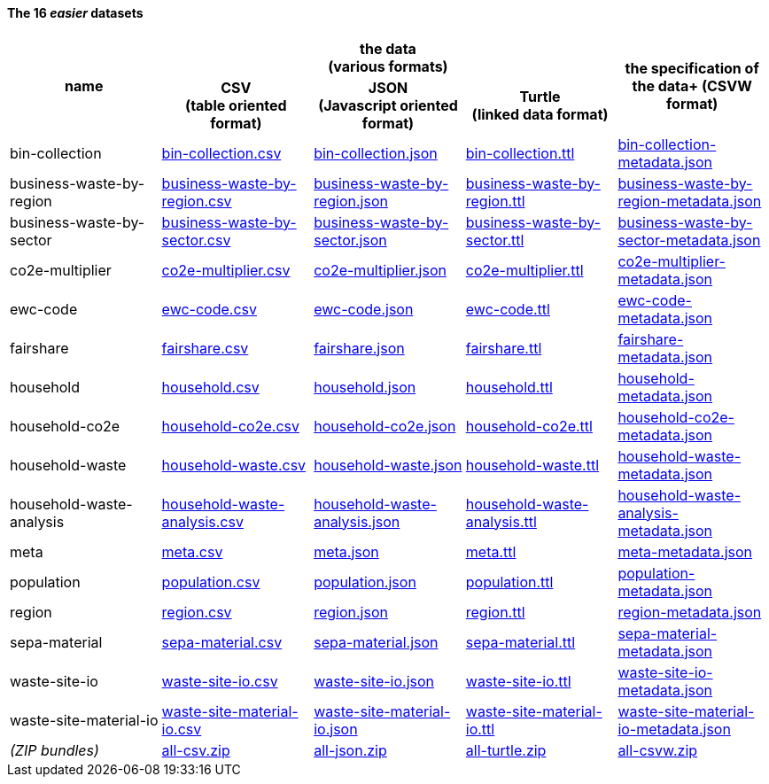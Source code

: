             
==== The 16 _easier_ datasets

[width="100%",cols="<,<,<,<,<",stripes="hover"]

|=========================================================

1.2+^h|name
3.1+^h|the data +
(various formats)
1.2+^h|the specification of the data+
(CSVW format)


1+^h| CSV +
(table oriented format)
1+^h| JSON +
(Javascript oriented format)
1+^h| Turtle +
(linked data format)

| anchor:bin-collection[] bin-collection | link:bin-collection.csv[bin-collection.csv] | link:bin-collection.json[bin-collection.json] | link:bin-collection.ttl[bin-collection.ttl] | link:bin-collection-metadata.json[bin-collection-metadata.json]

| anchor:business-waste-by-region[] business-waste-by-region | link:business-waste-by-region.csv[business-waste-by-region.csv] | link:business-waste-by-region.json[business-waste-by-region.json] | link:business-waste-by-region.ttl[business-waste-by-region.ttl] | link:business-waste-by-region-metadata.json[business-waste-by-region-metadata.json]

| anchor:business-waste-by-sector[] business-waste-by-sector | link:business-waste-by-sector.csv[business-waste-by-sector.csv] | link:business-waste-by-sector.json[business-waste-by-sector.json] | link:business-waste-by-sector.ttl[business-waste-by-sector.ttl] | link:business-waste-by-sector-metadata.json[business-waste-by-sector-metadata.json]

| anchor:co2e-multiplier[] co2e-multiplier | link:co2e-multiplier.csv[co2e-multiplier.csv] | link:co2e-multiplier.json[co2e-multiplier.json] | link:co2e-multiplier.ttl[co2e-multiplier.ttl] | link:co2e-multiplier-metadata.json[co2e-multiplier-metadata.json]

| anchor:ewc-code[] ewc-code | link:ewc-code.csv[ewc-code.csv] | link:ewc-code.json[ewc-code.json] | link:ewc-code.ttl[ewc-code.ttl] | link:ewc-code-metadata.json[ewc-code-metadata.json]

| anchor:fairshare[] fairshare | link:fairshare.csv[fairshare.csv] | link:fairshare.json[fairshare.json] | link:fairshare.ttl[fairshare.ttl] | link:fairshare-metadata.json[fairshare-metadata.json]

| anchor:household[] household | link:household.csv[household.csv] | link:household.json[household.json] | link:household.ttl[household.ttl] | link:household-metadata.json[household-metadata.json]

| anchor:household-co2e[] household-co2e | link:household-co2e.csv[household-co2e.csv] | link:household-co2e.json[household-co2e.json] | link:household-co2e.ttl[household-co2e.ttl] | link:household-co2e-metadata.json[household-co2e-metadata.json]

| anchor:household-waste[] household-waste | link:household-waste.csv[household-waste.csv] | link:household-waste.json[household-waste.json] | link:household-waste.ttl[household-waste.ttl] | link:household-waste-metadata.json[household-waste-metadata.json]

| anchor:household-waste-analysis[] household-waste-analysis | link:household-waste-analysis.csv[household-waste-analysis.csv] | link:household-waste-analysis.json[household-waste-analysis.json] | link:household-waste-analysis.ttl[household-waste-analysis.ttl] | link:household-waste-analysis-metadata.json[household-waste-analysis-metadata.json]

| anchor:meta[] meta | link:meta.csv[meta.csv] | link:meta.json[meta.json] | link:meta.ttl[meta.ttl] | link:meta-metadata.json[meta-metadata.json]

| anchor:population[] population | link:population.csv[population.csv] | link:population.json[population.json] | link:population.ttl[population.ttl] | link:population-metadata.json[population-metadata.json]

| anchor:region[] region | link:region.csv[region.csv] | link:region.json[region.json] | link:region.ttl[region.ttl] | link:region-metadata.json[region-metadata.json]

| anchor:sepa-material[] sepa-material | link:sepa-material.csv[sepa-material.csv] | link:sepa-material.json[sepa-material.json] | link:sepa-material.ttl[sepa-material.ttl] | link:sepa-material-metadata.json[sepa-material-metadata.json]

| anchor:waste-site-io[] waste-site-io | link:waste-site-io.csv[waste-site-io.csv] | link:waste-site-io.json[waste-site-io.json] | link:waste-site-io.ttl[waste-site-io.ttl] | link:waste-site-io-metadata.json[waste-site-io-metadata.json]

| anchor:waste-site-material-io[] waste-site-material-io | link:waste-site-material-io.csv[waste-site-material-io.csv] | link:waste-site-material-io.json[waste-site-material-io.json] | link:waste-site-material-io.ttl[waste-site-material-io.ttl] | link:waste-site-material-io-metadata.json[waste-site-material-io-metadata.json]

| _(ZIP bundles)_ | link:all-csv.zip[all-csv.zip] | link:all-json.zip[all-json.zip] | link:all-turtle.zip[all-turtle.zip] | link:all-csvw.zip[all-csvw.zip]

|=========================================================

